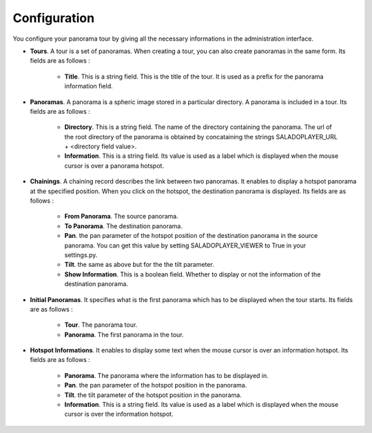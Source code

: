 Configuration
=============

You configure your panorama tour by giving all the necessary informations in the administration interface.

* **Tours**. A tour is a set of panoramas. When creating a tour, you can also create panoramas in the same form. Its fields are as follows :

    * **Title**. This is a string field. This is the title of the tour. It is used as a prefix for the panorama information field.

* **Panoramas**. A panorama is a spheric image stored in a particular directory. A panorama is included in a tour. Its fields are as follows :

    * **Directory**. This is a string field. The name of the directory containing the panorama. The url of the root directory of the panorama is obtained by concataining the strings SALADOPLAYER_URL + <directory field value>.
    * **Information**. This is a string field. Its value is used as a label which is displayed when the mouse cursor is over a panorama hotspot.

* **Chainings**. A chaining record describes the link between two panoramas. It enables to display a hotspot panorama at the specified position. When you click on the hotspot, the destination panorama is displayed. Its fields are as follows :

    * **From Panorama**. The source panorama.
    * **To Panorama**. The destination panorama.
    * **Pan**. the pan parameter of the hotspot position of the destination panorama in the source panorama. You can get this value by setting SALADOPLAYER_VIEWER to True in your settings.py.
    * **Tilt**. the same as above but for the the tilt parameter.
    * **Show Information**. This is a boolean field. Whether to display or not the information of the destination panorama.

* **Initial Panoramas**. It specifies what is the first panorama which has to be displayed when the tour starts. Its fields are as follows :

    * **Tour**. The panorama tour.
    * **Panorama**. The first panorama in the tour.

* **Hotspot Informations**. It enables to display some text when the mouse cursor is over an information hotspot. Its fields are as follows :

    * **Panorama**. The panorama where the information has to be displayed in.
    * **Pan**. the pan parameter of the hotspot position in the panorama.
    * **Tilt**. the tilt parameter of the hotspot position in the panorama.
    * **Information**. This is a string field. Its value is used as a label which is displayed when the mouse cursor is over the information hotspot.
